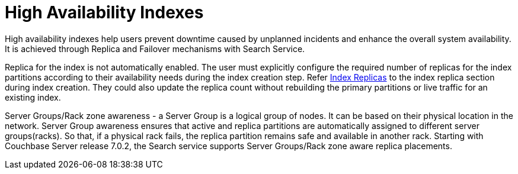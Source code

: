 = High Availability Indexes

High availability indexes help users prevent downtime caused by unplanned incidents and enhance the overall system availability. It is achieved through Replica and Failover mechanisms with Search Service. 

Replica for the index is not automatically enabled. The user must explicitly configure the required number of replicas for the index partitions according to their availability needs during the index creation step. Refer xref:fts-index-replicas.adoc[Index Replicas] to the index replica section during index creation.
They could also update the replica count without rebuilding the primary partitions or live traffic for an existing index. 

Server Groups/Rack zone awareness - a Server Group is a logical group of nodes. It can be based on their physical location in the network. Server Group awareness ensures that active and replica partitions are automatically assigned to different server groups(racks). So that, if a physical rack fails, the replica partition remains safe and available in another rack. Starting with Couchbase Server release 7.0.2, the Search service supports Server Groups/Rack zone aware replica placements.